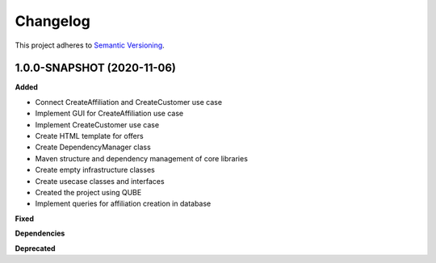 ==========
Changelog
==========

This project adheres to `Semantic Versioning <https://semver.org/>`_.


1.0.0-SNAPSHOT (2020-11-06)
----------------------------------------------

**Added**

* Connect CreateAffiliation and CreateCustomer use case
* Implement GUI for CreateAffiliation use case
* Implement CreateCustomer use case
* Create HTML template for offers
* Create DependencyManager class
* Maven structure and dependency management of core libraries
* Create empty infrastructure classes
* Create usecase classes and interfaces
* Created the project using QUBE
* Implement queries for affiliation creation in database

**Fixed**

**Dependencies**

**Deprecated**
